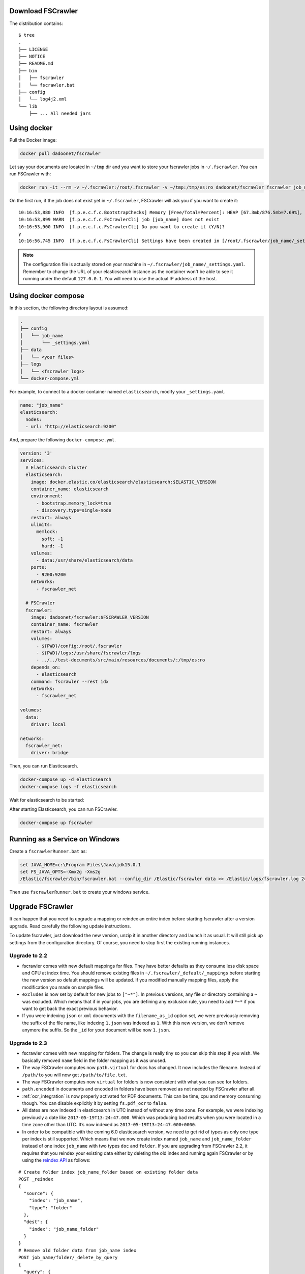 .. _installation:

Download FSCrawler
------------------

.. ifconfig:: release.endswith('-SNAPSHOT')

    Depending on your Elasticsearch cluster version, you can download
    FSCrawler |version| using the following links:

    * |Download_URL_V7|_ for Elasticsearch V7.
    * |Download_URL_V6|_ for Elasticsearch V6.

    The filename ends with ``.zip``.

    .. warning::

        This is a **SNAPSHOT** version.
        You can also download a **stable** version from Maven Central:

        * |Maven_Central_V7|_ for Elasticsearch V7.
        * |Maven_Central_V6|_ for Elasticsearch V6.

.. ifconfig:: release == version

    Depending on your Elasticsearch cluster version, you can download
    FSCrawler |version| using the following links:

    * |Download_URL_V7|_ for Elasticsearch V7.
    * |Download_URL_V6|_ for Elasticsearch V6.

    .. tip::

        This is a **stable** version.
        You can choose another version than |version| from Maven Central:

        * |Maven_Central_V7|_ for Elasticsearch V7.
        * |Maven_Central_V6|_ for Elasticsearch V6.

        You can also download a **SNAPSHOT** version from Sonatype:

        * |Sonatype_V7|_ for Elasticsearch V7.
        * |Sonatype_V6|_ for Elasticsearch V6.

The distribution contains:

::

   $ tree
   .
   ├── LICENSE
   ├── NOTICE
   ├── README.md
   ├── bin
   │   ├── fscrawler
   │   └── fscrawler.bat
   ├── config
   │   └── log4j2.xml
   └── lib
       ├── ... All needed jars


Using docker
------------

Pull the Docker image:

.. code:: sh

   docker pull dadoonet/fscrawler

Let say your documents are located in ``~/tmp`` dir and you want to store your fscrawler jobs in ``~/.fscrawler``.
You can run FSCrawler with:

.. code:: sh

   docker run -it --rm -v ~/.fscrawler:/root/.fscrawler -v ~/tmp:/tmp/es:ro dadoonet/fscrawler fscrawler job_name

On the first run, if the job does not exist yet in ``~/.fscrawler``, FSCrawler will ask you if you want to create it:

::

    10:16:53,880 INFO  [f.p.e.c.f.c.BootstrapChecks] Memory [Free/Total=Percent]: HEAP [67.3mb/876.5mb=7.69%], RAM [2.1gb/3.8gb=55.43%], Swap [1023.9mb/1023.9mb=100.0%].
    10:16:53,899 WARN  [f.p.e.c.f.c.FsCrawlerCli] job [job_name] does not exist
    10:16:53,900 INFO  [f.p.e.c.f.c.FsCrawlerCli] Do you want to create it (Y/N)?
    y
    10:16:56,745 INFO  [f.p.e.c.f.c.FsCrawlerCli] Settings have been created in [/root/.fscrawler/job_name/_settings.yaml]. Please review and edit before relaunch

.. note::

    The configuration file is actually stored on your machine in ``~/.fscrawler/job_name/_settings.yaml``.
    Remember to change the URL of your elasticsearch instance as the container won't be able to see it
    running under the default ``127.0.0.1``. You will need to use the actual IP address of the host.


Using docker compose
--------------------

In this section, the following directory layout is assumed:

.. code-block:: none

  .
  ├── config
  │   └── job_name
  │       └── _settings.yaml
  ├── data
  │   └── <your files>
  ├── logs
  │   └── <fscrawler logs>
  └── docker-compose.yml

For example, to connect to a docker container named ``elasticsearch``, modify your ``_settings.yaml``.

.. code:: yaml

  name: "job_name"
  elasticsearch:
    nodes:
    - url: "http://elasticsearch:9200"

And, prepare the following ``docker-compose.yml``.

.. code:: yaml

    version: '3'
    services:
      # Elasticsearch Cluster
      elasticsearch:
        image: docker.elastic.co/elasticsearch/elasticsearch:$ELASTIC_VERSION
        container_name: elasticsearch
        environment:
          - bootstrap.memory_lock=true
          - discovery.type=single-node
        restart: always
        ulimits:
          memlock:
            soft: -1
            hard: -1
        volumes:
          - data:/usr/share/elasticsearch/data
        ports:
          - 9200:9200
        networks:
          - fscrawler_net

      # FSCrawler
      fscrawler:
        image: dadoonet/fscrawler:$FSCRAWLER_VERSION
        container_name: fscrawler
        restart: always
        volumes:
          - ${PWD}/config:/root/.fscrawler
          - ${PWD}/logs:/usr/share/fscrawler/logs
          - ../../test-documents/src/main/resources/documents/:/tmp/es:ro
        depends_on:
          - elasticsearch
        command: fscrawler --rest idx
        networks:
          - fscrawler_net

    volumes:
      data:
        driver: local

    networks:
      fscrawler_net:
        driver: bridge

Then, you can run Elasticsearch.

.. code:: sh

    docker-compose up -d elasticsearch
    docker-compose logs -f elasticsearch

Wait for elasticsearch to be started:

::



After starting Elasticsearch, you can run FSCrawler.

.. code:: sh

  docker-compose up fscrawler



Running as a Service on Windows
-------------------------------

Create a ``fscrawlerRunner.bat`` as:

.. code:: sh

   set JAVA_HOME=c:\Program Files\Java\jdk15.0.1
   set FS_JAVA_OPTS=-Xmx2g -Xms2g
   /Elastic/fscrawler/bin/fscrawler.bat --config_dir /Elastic/fscrawler data >> /Elastic/logs/fscrawler.log 2>&1

Then use ``fscrawlerRunner.bat`` to create your windows service.


Upgrade FSCrawler
-----------------

It can happen that you need to upgrade a mapping or reindex an entire
index before starting fscrawler after a version upgrade. Read carefully
the following update instructions.

To update fscrawler, just download the new version, unzip it in another
directory and launch it as usual. It will still pick up settings from
the configuration directory. Of course, you need to stop first the
existing running instances.

Upgrade to 2.2
~~~~~~~~~~~~~~

-  fscrawler comes with new default mappings for files. They have better
   defaults as they consume less disk space and CPU at index time. You
   should remove existing files in ``~/.fscrawler/_default/_mappings``
   before starting the new version so default mappings will be updated.
   If you modified manually mapping files, apply the modification you
   made on sample files.

-  ``excludes`` is now set by default for new jobs to ``["~*"]``. In
   previous versions, any file or directory containing a ``~`` was
   excluded. Which means that if in your jobs, you are defining any
   exclusion rule, you need to add ``*~*`` if you want to get back the
   exact previous behavior.

-  If you were indexing ``json`` or ``xml`` documents with the
   ``filename_as_id`` option set, we were previously removing the suffix
   of the file name, like indexing ``1.json`` was indexed as ``1``. With
   this new version, we don’t remove anymore the suffix. So the ``_id``
   for your document will be now ``1.json``.

.. _upgrade_2.3:

Upgrade to 2.3
~~~~~~~~~~~~~~

-  fscrawler comes with new mapping for folders. The change is really
   tiny so you can skip this step if you wish. We basically removed
   ``name`` field in the folder mapping as it was unused.

-  The way FSCrawler computes now ``path.virtual`` for docs has changed.
   It now includes the filename. Instead of ``/path/to`` you will now
   get ``/path/to/file.txt``.

-  The way FSCrawler computes now ``virtual`` for folders is now
   consistent with what you can see for folders.

-  ``path.encoded`` in documents and ``encoded`` in folders have been
   removed as not needed by FSCrawler after all.

-  :ref:`ocr_integration` is now properly activated for PDF documents.
   This can be time, cpu and memory consuming though. You can disable
   explicitly it by setting ``fs.pdf_ocr`` to ``false``.

-  All dates are now indexed in elasticsearch in UTC instead of without
   any time zone. For example, we were indexing previously a date like
   ``2017-05-19T13:24:47.000``. Which was producing bad results when you
   were located in a time zone other than UTC. It’s now indexed as
   ``2017-05-19T13:24:47.000+0000``.

-  In order to be compatible with the coming 6.0 elasticsearch version,
   we need to get rid of types as only one type per index is still
   supported. Which means that we now create index named ``job_name``
   and ``job_name_folder`` instead of one index ``job_name`` with two
   types ``doc`` and ``folder``. If you are upgrading from FSCrawler
   2.2, it requires that you reindex your existing data either by
   deleting the old index and running again FSCrawler or by using the
   `reindex
   API <https://www.elastic.co/guide/en/elasticsearch/reference/current/docs-reindex.html>`__
   as follows:

::

   # Create folder index job_name_folder based on existing folder data
   POST _reindex
   {
     "source": {
       "index": "job_name",
       "type": "folder"
     },
     "dest": {
       "index": "job_name_folder"
     }
   }
   # Remove old folder data from job_name index
   POST job_name/folder/_delete_by_query
   {
     "query": {
       "match_all": {}
     }
   }

Note that you will need first to create the right settings and mappings
so you can then run the reindex job. You can do that by launching
``bin/fscrawler job_name --loop 0``.

Better, you can run ``bin/fscrawler job_name --upgrade`` and let
FSCrawler do all that for you. Note that this can take a loooong time.

Also please be aware that some APIs used by the upgrade action are only
available from elasticsearch 2.3 (reindex) or elasticsearch 5.0 (delete
by query). If you are running an older version than 5.0 you need first
to upgrade elasticsearch.

This procedure only applies if you did not set previously
``elasticsearch.type`` setting (default value was ``doc``). If you did,
then you also need to reindex the existing documents to the default
``_doc`` type as per elasticsearch 6.x (or ``doc`` for 5.x series):

::

   # Copy old type doc to the default doc type
   POST _reindex
   {
     "source": {
       "index": "job_name",
       "type": "your_type_here"
     },
     "dest": {
       "index": "job_name",
       "type": "_doc"
     }
   }
   # Remove old type data from job_name index
   POST job_name/your_type_here/_delete_by_query
   {
     "query": {
       "match_all": {}
     }
   }

But note that this last step can take a very loooong time and will
generate a lot of IO on your disk. It might be easier in such case to
restart fscrawler from scratch.

-  As seen in the previous point, we now have 2 indices instead of a
   single one. Which means that ``elasticsearch.index`` setting has been
   split to ``elasticsearch.index`` and ``elasticsearch.index_folder``.
   By default, it’s set to the crawler name and the crawler name plus
   ``_folder``. Note that the ``upgrade`` feature performs that change
   for you.

-  fscrawler has removed now mapping files ``doc.json`` and
   ``folder.json``. Mapping for doc is merged within ``_settings.json``
   file and folder mapping is now part of ``_settings_folder.json``.
   Which means you can remove old files to avoid confusion. You can
   simply remove existing files in ``~/.fscrawler/_default`` before
   starting the new version so default files will be created again.

Upgrade to 2.4
~~~~~~~~~~~~~~

-  No specific step needed. Just note that mapping changed as we support
   more metadata. Might be useful to run similar steps as for 2.2
   upgrade.

Upgrade to 2.5
~~~~~~~~~~~~~~

-   A bug was causing a lot of data going over the wire each time
    FSCrawler was running. To fix this issue, we changed the default
    mapping and we set ``store: true`` on field ``file.filename``. If
    this field is not stored and ``remove_deleted`` is ``true``
    (default), FSCrawler will fail while crawling your documents. You
    need to create the new mapping accordingly and reindex your existing
    data either by deleting the old index and running again FSCrawler or
    by using the `reindex
    API <https://www.elastic.co/guide/en/elasticsearch/reference/current/docs-reindex.html>`__
    as follows:

    ::

       # Backup old index data
       POST _reindex
       {
         "source": {
           "index": "job_name"
         },
         "dest": {
           "index": "job_name_backup"
         }
       }
       # Remove job_name index
       DELETE job_name

    Restart FSCrawler with the following command. It will just create the
    right mapping again.

    .. code:: sh

       $ bin/fscrawler job_name --loop 0

    Then restore old data:

    ::

       POST _reindex
       {
         "source": {
           "index": "job_name_backup"
         },
         "dest": {
           "index": "job_name"
         }
       }
       # Remove backup index
       DELETE job_name_backup

    The default mapping changed for FSCrawler for ``meta.raw.*`` fields.
    Might be better to reindex your data.

-   The ``excludes`` parameter is also used for directory names. But this
    new implementation also brings a breaking change if you were using ``excludes``
    previously. In the previous implementation, the regular expression was only applied
    to the filename. It's now applied to the full virtual path name.

    For example if you have a ``/tmp`` dir as follows:

    .. code::

        /tmp
        └── folder
            ├── foo.txt
            └── bar.txt

    Previously excluding ``foo.txt`` was excluding the virtual file ``/folder/foo.txt``.
    If you still want to exclude any file named ``foo.txt`` whatever its directory
    you now need to specify ``*/foo.txt``:

    .. code:: json

       {
         "name" : "test",
         "fs": {
           "excludes": [
             "*/foo.txt"
           ]
         }
       }

    For more information, read :ref:`includes_excludes`.

- For new indices, FSCrawler now uses ``_doc`` as the default type name for clusters
  running elasticsearch 6.x or superior.

Upgrade to 2.6
~~~~~~~~~~~~~~

- FSCrawler comes now with multiple distributions, depending on the elasticsearch
  cluster you're targeting to run.

- ``elasticsearch.nodes`` settings using ``host``, ``port`` or ``scheme`` have been replaced by
  an easier notation using ``url`` setting like ``http://127.0.0.1:9200``. You will need to modify
  your existing settings and use the new notation if warned.

Upgrade to 2.7
~~~~~~~~~~~~~~

- FSCrawler comes now with an elasticsearch 7.x implementation.
- FSCrawler supports Workplace Search 7.x.
- FSCrawler also supports YAML format for jobs (default).
- The elasticsearch 6.x implementation does not support elasticsearch versions prior to 6.7.
  If you are using an older version, it's better to upgrade or you need to "hack" the distribution
  and replace all elasticsearch/lucene jars to the 6.6 version.
- FSCrawler does not follow symbolic links anymore. You need to set explicitly ``fs.follow_symlink``
  to ``true`` if you wish revert to the previous behavior.
- The mapping for elasticsearch 6.x can not contain anymore the type name.
- We removed the Elasticsearch V5 compatibility as it's not maintained anymore by elastic.
- You need to use a recent JVM to run FSCrawler (Java 15+ recommended)
